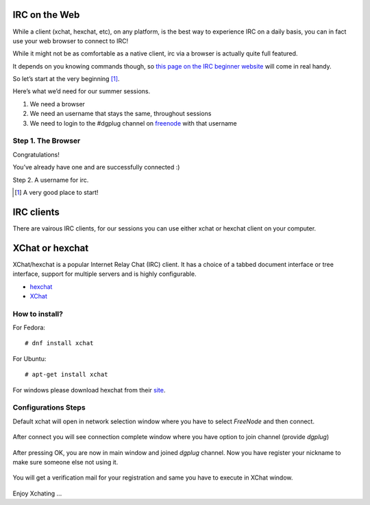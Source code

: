 IRC on the Web
==============
While a client (xchat, hexchat, etc), on any platform, is the best way to experience IRC on a daily basis, 
you can in fact use your web browser to connect to IRC!

While it might not be as comfortable as a native client, irc via a browser is actually quite full featured.

It depends on you knowing commands though, so `this page on the IRC beginner website <http://ircbeginner.com/ircinfo/ircc-commands.html>`_ will come in real handy.

So let’s start at the very beginning [#]_.

Here’s what we’d need for our summer sessions.

1. We need a browser
2. We need an username that stays the same, throughout sessions
3. We need to login to the #dgplug channel on `freenode <https://webchat.freenode.net>`_ with that username

Step 1. The Browser
-------------------
Congratulations!

You’ve already have one and are successfully connected :)

Step 2. A username for irc. 


.. [#] A very good place to start!









IRC clients
===========

There are vairous IRC clients, for our sessions you can use either xchat or hexchat client
on your computer.


XChat or hexchat
================

XChat/hexchat is a popular Internet Relay Chat (IRC) client. It has a choice of a tabbed
document interface or tree interface, support for multiple servers and is highly
configurable.

- `hexchat <https://hexchat.github.io/>`_
- `XChat <http://xchat.org/docs/start/>`_

How to install?
---------------

For Fedora:
::
    # dnf install xchat

For Ubuntu:
::
    # apt-get install xchat

For windows please download hexchat from their `site <https://hexchat.github.io/>`_.


Configurations Steps
--------------------

Default xchat will open in network selection window where you have to select *FreeNode* and then connect.

.. figure:: img/xchat1.png
   :width: 600px
   :align: center

After connect you will see connection complete window where you have option to join channel (provide *dgplug*)

.. figure:: img/xchat2.png
   :width: 600px
   :align: center

After pressing OK, you are now in main window and joined *dgplug* channel. Now you have register your nickname to make sure someone else not using it.

.. figure:: img/xchat3.png
   :width: 600px
   :align: center

You will get a verification mail for your registration and same you have to execute in XChat window.

.. figure:: img/xchat4.png
   :width: 600px
   :align: center

Enjoy Xchating ...
